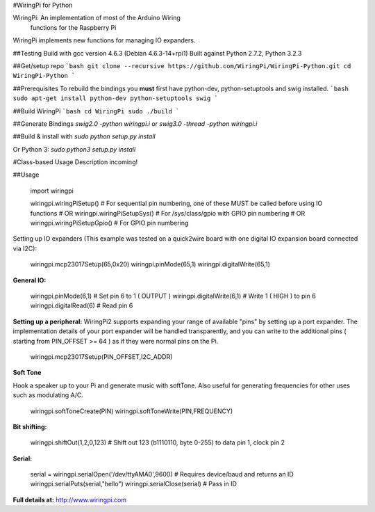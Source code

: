 #WiringPi for Python

WiringPi: An implementation of most of the Arduino Wiring
	functions for the Raspberry Pi

WiringPi implements new functions for managing IO expanders.

##Testing
Build with gcc version 4.6.3 (Debian 4.6.3-14+rpi1)
Built against Python 2.7.2, Python 3.2.3

##Get/setup repo
```bash
git clone --recursive https://github.com/WiringPi/WiringPi-Python.git
cd WiringPi-Python
```

##Prerequisites
To rebuild the bindings
you **must** first have python-dev, python-setuptools and swig installed.
```bash
sudo apt-get install python-dev python-setuptools swig
```

##Build WiringPi
```bash
cd WiringPi
sudo ./build
```

##Generate Bindings
`swig2.0 -python wiringpi.i`
or
`swig3.0 -thread -python wiringpi.i`

##Build & install with
`sudo python setup.py install`

Or Python 3:
`sudo python3 setup.py install`

#Class-based Usage
Description incoming!

##Usage

	import wiringpi

	wiringpi.wiringPiSetup() # For sequential pin numbering, one of these MUST be called before using IO functions
	# OR
	wiringpi.wiringPiSetupSys() # For /sys/class/gpio with GPIO pin numbering
	# OR
	wiringpi.wiringPiSetupGpio() # For GPIO pin numbering


Setting up IO expanders (This example was tested on a quick2wire board with one digital IO expansion board connected via I2C):

	wiringpi.mcp23017Setup(65,0x20)
	wiringpi.pinMode(65,1)
	wiringpi.digitalWrite(65,1)

**General IO:**

	wiringpi.pinMode(6,1) # Set pin 6 to 1 ( OUTPUT )
	wiringpi.digitalWrite(6,1) # Write 1 ( HIGH ) to pin 6
	wiringpi.digitalRead(6) # Read pin 6

**Setting up a peripheral:**
WiringPi2 supports expanding your range of available "pins" by setting up a port expander. The implementation details of
your port expander will be handled transparently, and you can write to the additional pins ( starting from PIN_OFFSET >= 64 )
as if they were normal pins on the Pi.

	wiringpi.mcp23017Setup(PIN_OFFSET,I2C_ADDR)

**Soft Tone**

Hook a speaker up to your Pi and generate music with softTone. Also useful for generating frequencies for other uses such as modulating A/C.

	wiringpi.softToneCreate(PIN)
	wiringpi.softToneWrite(PIN,FREQUENCY)

**Bit shifting:**

	wiringpi.shiftOut(1,2,0,123) # Shift out 123 (b1110110, byte 0-255) to data pin 1, clock pin 2

**Serial:**

	serial = wiringpi.serialOpen('/dev/ttyAMA0',9600) # Requires device/baud and returns an ID
	wiringpi.serialPuts(serial,"hello")
	wiringpi.serialClose(serial) # Pass in ID

**Full details at:**
http://www.wiringpi.com


